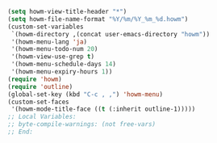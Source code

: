 #+BEGIN_SRC emacs-lisp
(setq howm-view-title-header "*")
(setq howm-file-name-format "%Y/%m/%Y_%m_%d.howm")
(custom-set-variables
 `(howm-directory ,(concat user-emacs-directory "howm"))
 '(howm-menu-lang 'ja)
 '(howm-menu-todo-num 20)
 '(howm-view-use-grep t)
 '(howm-menu-schedule-days 14)
 '(howm-menu-expiry-hours 1))
(require 'howm)
(require 'outline)
(global-set-key (kbd "C-c , ,") 'howm-menu)
(custom-set-faces
 '(howm-mode-title-face ((t (:inherit outline-1)))))
;; Local Variables:
;; byte-compile-warnings: (not free-vars)
;; End:
#+END_SRC
